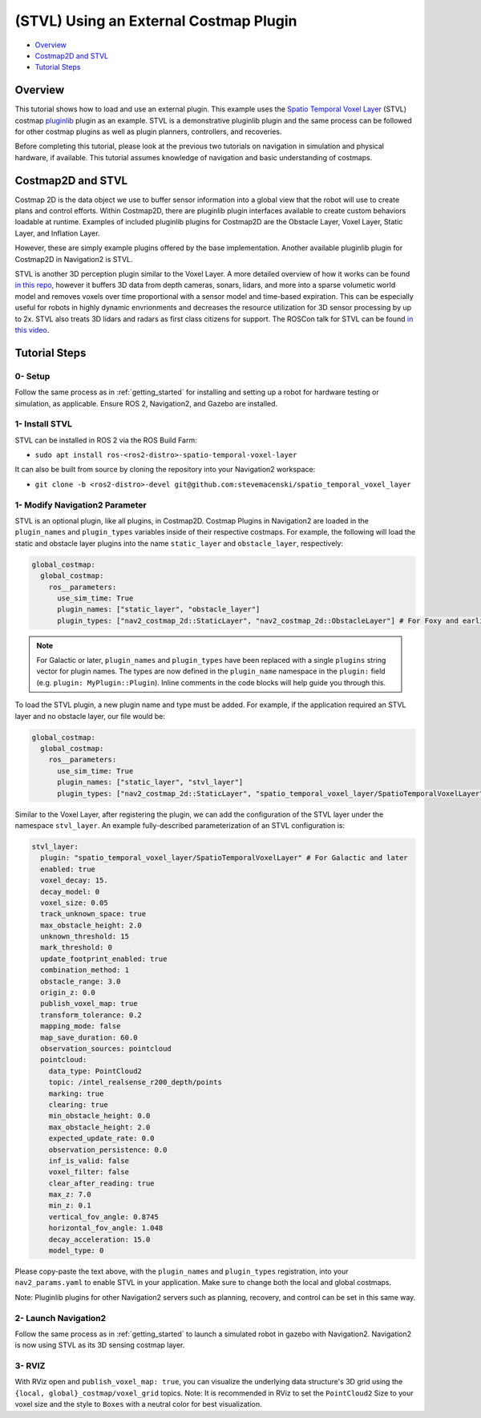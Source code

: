 .. _stvl:

(STVL) Using an External Costmap Plugin
***************************************

- `Overview`_
- `Costmap2D and STVL`_
- `Tutorial Steps`_

.. raw:: html

    <h1 align="center">
      <div style="position: relative; padding-bottom: 0%; overflow: hidden; max-width: 100%; height: auto;">
        <iframe width="700" height="450" src="https://www.youtube.com/embed/TGxb1OzgmNQ?autoplay=1" frameborder="1" allow="accelerometer; autoplay; encrypted-media; gyroscope; picture-in-picture" allowfullscreen></iframe>
      </div>
    </h1>

Overview
========

This tutorial shows how to load and use an external plugin.
This example uses the `Spatio Temporal Voxel Layer <https://github.com/SteveMacenski/spatio_temporal_voxel_layer/>`_ (STVL) costmap `pluginlib <http://wiki.ros.org/pluginlib/>`_ plugin as an example.
STVL is a demonstrative pluginlib plugin and the same process can be followed for other costmap plugins as well as plugin planners, controllers, and recoveries.

Before completing this tutorial, please look at the previous two tutorials on navigation in simulation and physical hardware, if available.
This tutorial assumes knowledge of navigation and basic understanding of costmaps.

Costmap2D and STVL
==================

Costmap 2D is the data object we use to buffer sensor information into a global view that the robot will use to create plans and control efforts.
Within Costmap2D, there are pluginlib plugin interfaces available to create custom behaviors loadable at runtime.
Examples of included pluginlib plugins for Costmap2D are the Obstacle Layer, Voxel Layer, Static Layer, and Inflation Layer.

However, these are simply example plugins offered by the base implementation.
Another available pluginlib plugin for Costmap2D in Navigation2 is STVL.

STVL is another 3D perception plugin similar to the Voxel Layer.
A more detailed overview of how it works can be found `in this repo <https://github.com/SteveMacenski/spatio_temporal_voxel_layer/>`_, however it buffers 3D data from depth cameras, sonars, lidars, and more into a sparse volumetic world model and removes voxels over time proportional with a sensor model and time-based expiration.
This can be especially useful for robots in highly dynamic envrionments and decreases the resource utilization for 3D sensor processing by up to 2x.
STVL also treats 3D lidars and radars as first class citizens for support.
The ROSCon talk for STVL can be found `in this video <https://vimeo.com/292699571>`_.

Tutorial Steps
==============

0- Setup
--------

Follow the same process as in :ref:`getting_started` for installing and setting up a robot for hardware testing or simulation, as applicable. Ensure ROS 2, Navigation2, and Gazebo are installed.

1- Install STVL
---------------

STVL can be installed in ROS 2 via the ROS Build Farm:

- ``sudo apt install ros-<ros2-distro>-spatio-temporal-voxel-layer``

It can also be built from source by cloning the repository into your Navigation2 workspace:

- ``git clone -b <ros2-distro>-devel git@github.com:stevemacenski/spatio_temporal_voxel_layer``

1- Modify Navigation2 Parameter
-------------------------------

STVL is an optional plugin, like all plugins, in Costmap2D. Costmap Plugins in Navigation2 are loaded in the ``plugin_names`` and ``plugin_types`` variables inside of their respective costmaps.
For example, the following will load the static and obstacle layer plugins into the name ``static_layer`` and ``obstacle_layer``, respectively:

.. code-block:: yaml

    global_costmap:
      global_costmap:
        ros__parameters:
          use_sim_time: True
          plugin_names: ["static_layer", "obstacle_layer"]
          plugin_types: ["nav2_costmap_2d::StaticLayer", "nav2_costmap_2d::ObstacleLayer"] # For Foxy and earlier

.. note::

  For Galactic or later, ``plugin_names`` and ``plugin_types`` have been replaced with a single ``plugins`` string vector for plugin names. The types are now defined in the ``plugin_name`` namespace in the ``plugin:`` field (e.g. ``plugin: MyPlugin::Plugin``). Inline comments in the code blocks will help guide you through this.

To load the STVL plugin, a new plugin name and type must be added.
For example, if the application required an STVL layer and no obstacle layer, our file would be:

.. code-block:: yaml

    global_costmap:
      global_costmap:
        ros__parameters:
          use_sim_time: True
          plugin_names: ["static_layer", "stvl_layer"]
          plugin_types: ["nav2_costmap_2d::StaticLayer", "spatio_temporal_voxel_layer/SpatioTemporalVoxelLayer"] # For Foxy and earlier

Similar to the Voxel Layer, after registering the plugin, we can add the configuration of the STVL layer under the namespace ``stvl_layer``.
An example fully-described parameterization of an STVL configuration is:

.. code-block:: yaml

    stvl_layer:
      plugin: "spatio_temporal_voxel_layer/SpatioTemporalVoxelLayer" # For Galactic and later
      enabled: true
      voxel_decay: 15.
      decay_model: 0
      voxel_size: 0.05
      track_unknown_space: true
      max_obstacle_height: 2.0
      unknown_threshold: 15
      mark_threshold: 0
      update_footprint_enabled: true
      combination_method: 1
      obstacle_range: 3.0
      origin_z: 0.0
      publish_voxel_map: true
      transform_tolerance: 0.2
      mapping_mode: false
      map_save_duration: 60.0
      observation_sources: pointcloud
      pointcloud:
        data_type: PointCloud2
        topic: /intel_realsense_r200_depth/points
        marking: true
        clearing: true
        min_obstacle_height: 0.0
        max_obstacle_height: 2.0
        expected_update_rate: 0.0
        observation_persistence: 0.0
        inf_is_valid: false
        voxel_filter: false
        clear_after_reading: true
        max_z: 7.0
        min_z: 0.1
        vertical_fov_angle: 0.8745
        horizontal_fov_angle: 1.048
        decay_acceleration: 15.0
        model_type: 0

Please copy-paste the text above, with the ``plugin_names`` and ``plugin_types`` registration, into your ``nav2_params.yaml`` to enable STVL in your application.
Make sure to change both the local and global costmaps.

Note: Pluginlib plugins for other Navigation2 servers such as planning, recovery, and control can be set in this same way.

2- Launch Navigation2
---------------------

Follow the same process as in :ref:`getting_started` to launch a simulated robot in gazebo with Navigation2.
Navigation2 is now using STVL as its 3D sensing costmap layer.

3-  RVIZ
--------

With RViz open and ``publish_voxel_map: true``, you can visualize the underlying data structure's 3D grid using the ``{local, global}_costmap/voxel_grid`` topics.
Note: It is recommended in RViz to set the ``PointCloud2`` Size to your voxel size and the style to ``Boxes`` with a neutral color for best visualization.
